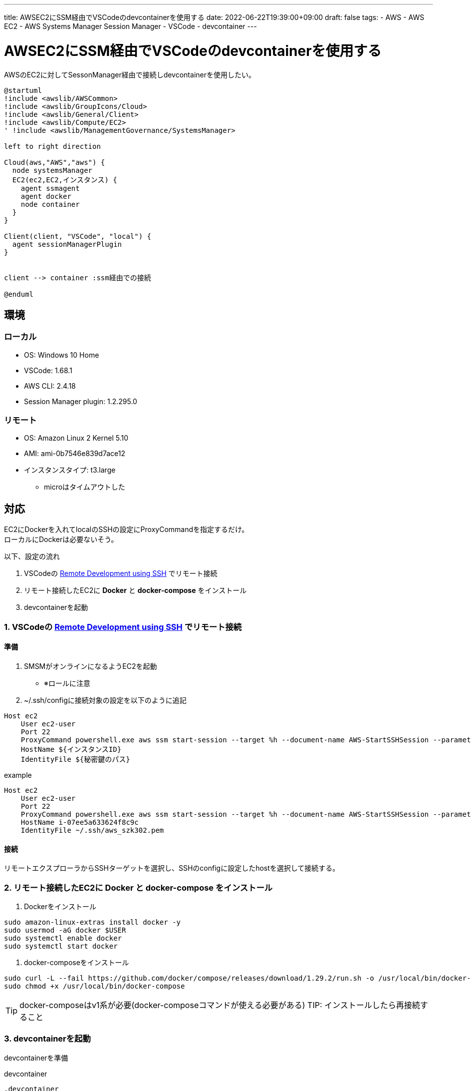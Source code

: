---
title: AWSEC2にSSM経由でVSCodeのdevcontainerを使用する
date: 2022-06-22T19:39:00+09:00
draft: false
tags:
  - AWS
  - AWS EC2
  - AWS Systems Manager Session Manager
  - VSCode
  - devcontainer
---

= AWSEC2にSSM経由でVSCodeのdevcontainerを使用する

AWSのEC2に対してSessonManager経由で接続しdevcontainerを使用したい。

[plantuml]
----
@startuml
!include <awslib/AWSCommon>
!include <awslib/GroupIcons/Cloud>
!include <awslib/General/Client>
!include <awslib/Compute/EC2>
' !include <awslib/ManagementGovernance/SystemsManager>

left to right direction

Cloud(aws,"AWS","aws") {
  node systemsManager
  EC2(ec2,EC2,インスタンス) {
    agent ssmagent
    agent docker
    node container
  }
}

Client(client, "VSCode", "local") {
  agent sessionManagerPlugin
}


client --> container :ssm経由での接続 

@enduml
----

== 環境

=== ローカル

* OS: Windows 10 Home
* VSCode: 1.68.1
* AWS CLI: 2.4.18
* Session Manager plugin: 1.2.295.0

=== リモート

* OS: Amazon Linux 2 Kernel 5.10
* AMI: ami-0b7546e839d7ace12
* インスタンスタイプ: t3.large
** microはタイムアウトした

== 対応

EC2にDockerを入れてlocalのSSHの設定にProxyCommandを指定するだけ。 +
ローカルにDockerは必要ないそう。

以下、設定の流れ

1. VSCodeの https://code.visualstudio.com/docs/remote/ssh[Remote Development using SSH] でリモート接続
2. リモート接続したEC2に *Docker* と *docker-compose* をインストール
3. devcontainerを起動

=== 1. VSCodeの https://code.visualstudio.com/docs/remote/ssh[Remote Development using SSH] でリモート接続

==== 準備

. SMSMがオンラインになるようEC2を起動
** ※ロールに注意
. ~/.ssh/configに接続対象の設定を以下のように追記 +
[source,config]
----
Host ec2
    User ec2-user
    Port 22
    ProxyCommand powershell.exe aws ssm start-session --target %h --document-name AWS-StartSSHSession --parameters portNumber=%p
    HostName ${インスタンスID}
    IdentityFile ${秘密鍵のパス}
----
.example
[source,config]
----
Host ec2
    User ec2-user
    Port 22
    ProxyCommand powershell.exe aws ssm start-session --target %h --document-name AWS-StartSSHSession --parameters portNumber=%p
    HostName i-07ee5a633624f8c9c
    IdentityFile ~/.ssh/aws_szk302.pem
----

==== 接続

リモートエクスプローラからSSHターゲットを選択し、SSHのconfigに設定したhostを選択して接続する。

=== 2. リモート接続したEC2に *Docker* と *docker-compose* をインストール

. Dockerをインストール  +
[source,console]
----
sudo amazon-linux-extras install docker -y
sudo usermod -aG docker $USER
sudo systemctl enable docker
sudo systemctl start docker
----
. docker-composeをインストール 
[source,console]
----
sudo curl -L --fail https://github.com/docker/compose/releases/download/1.29.2/run.sh -o /usr/local/bin/docker-compose
sudo chmod +x /usr/local/bin/docker-compose
----

TIP: docker-composeはv1系が必要(docker-composeコマンドが使える必要がある)
TIP: インストールしたら再接続すること

=== 3. devcontainerを起動

devcontainerを準備 +

.devcontainer
[source,txt]
----
.devcontainer
├── Dockerfile
├── devcontainer.json
└── docker-compose.yml
----

F1からいつも通りコンテナ環境を開く

== 参考

* https://code.visualstudio.com/remote/advancedcontainers/develop-remote-host#_connect-using-the-remote-ssh-extension-recommended[Develop on a remote Docker host # Connect using the Remote - SSH extension (recommended)]
* https://docs.docker.com/compose/install/[Install Docker Compose]